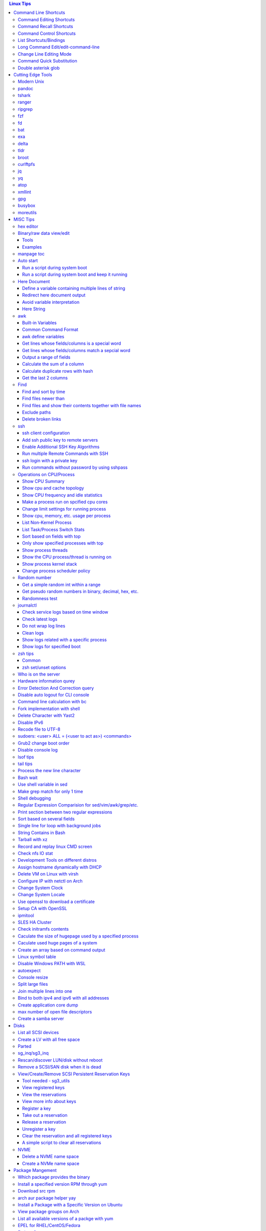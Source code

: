 .. contents:: Linux Tips

Command Line Shortcuts
===========================

Command Editing Shortcuts
----------------------------

- Ctrl + a – go to the start of the command line
- Ctrl + e – go to the end of the command line
- Ctrl + k – delete from cursor to the end of the command line
- Ctrl + u – delete from cursor to the start of the command line
- Ctrl + w – delete from cursor to start of word (i.e. delete backwards one word)
- Ctrl + y – paste word or text that was cut using one of the deletion shortcuts after the cursor
- Alt  + b – move backward one word (or go to start of word the cursor is currently on)
- Alt  + f – move forward one word (or go to end of word the cursor is currently on)
- Alt  + t – swap current word with previous
- Ctrl + t – swap character under cursor with the previous one
- Ctrl + backspace - delete a previous word (support path delimeter, such as /)

Command Recall Shortcuts
---------------------------

- Ctrl + r – search the history backwards
- Ctrl + g - quite the search
- Ctrl + p – previous command in history (i.e. walk back through the command history)
- Ctrl + n – next command in history (i.e. walk forward through the command history)

- Alt + . – use the last word of the previous command

Command Control Shortcuts
----------------------------

- Ctrl + l – clear the screen
- Ctrl + c – terminate the command
- Ctrl + z – suspend/stop the command
- Ctrl + s – freeze the terminal(stops the output to the screen)
- Ctrl + q – unfreeze the terminal(allow output to the screen)

List Shortcuts/Bindings
--------------------------

- sh/bash

  ::

    help bind
    bind -p
    bind -p | grep '^"\\C-'
    bind -p | grep '^"\\e'
    (\C-: Ctrl +, \e: meta/Alt +)

- zsh

  ::

    man zshzle
    bindkey -l
    bindkey -M <keymap name>
    bindkey -M emacs | grep '^"\^'
    bindkey -M emacs | grep -i '^"^\['

Long Command Edit/edit-command-line
--------------------------------------

 - export EDITOR='vim'
 - <Ctrl+x><Ctrl+e>
 - :wq

Change Line Editing Mode
---------------------------

- bash: set -o vi
- zsh : bindkey <-e|-v>

Command Quick Substitution
-----------------------------

- ^string1^string2^     - Repeat the last command, replacing string1 with string2. Equivalent to !!:s/string1/string2/
- !!gs/string1/string2/ - Repeat the last command, replacing all string1 with string2
- Refer to: https://www.gnu.org/software/bash/manual/bashref.html#History-Interaction

Double asterisk glob
---------------------

::

  # "*" matches all files and directories(without subdirectories);
  # "**" matches all files and directories and their subdirectories;
  # turn bash support
  shopt globstar
  shopt -s globstar
  # zsh
  setopt
  setopt GLOBSTARSHORT # the reverse is unsetopt

Cutting Edge Tools
=====================

Modern Unix
-------------

A set of unix tools improving daily efficiency - https://github.com/ibraheemdev/modern-unix

pandoc
---------

a general markup converter supporting md, rst, etc.

::

  pandoc <file name with suffix> | w3m -T text/html
  pandoc -s --toc <file name with suffix> [--metadata title=<title string>] | w3m -T text/html

tshark
---------

Terminal based Wireshark.


::

  tshark --color -i eth0 -f "port 8080"
  tshark --color -i eth0 -d udp.port=4789,vxlan -c 3 -f "port 4789"
  tshark --color -V -i eth0

ranger
---------

a great command line file browser.

::

  sudo apt install ranger
  ranger

Keyboard Mapping/Shortcuts Cheatsheet: https://ranger.github.io/cheatsheet.png

*Configuration:*

- Use vi as the default editor:

  ::

    export VISUAL='vim'
    export EDITOR='vim'

    (Note: handle_extension in ~/.config/ranger/scope.sh may need to be modified when vim is not used)

- Enable syntax highlighting:

  ::

    (in ~/.config/ranger/scope.sh, enable below line but comment out the highlight line)
    pygmentize -f "${pygmentize_format}" -O "style=${PYGMENTIZE_STYLE}" -- "${FILE_PATH}" && exit 5

- Integrate with fzf: refer to https://github.com/ranger/ranger/wiki/Commands

- Customize applications to use when open a given type of files

  1. ranger --copy-config=rifle if ~/.config/ranger/rifle.conf does not exist;
  2. Edit rifle.conf to associate files with applications;

ripgrep
----------

ripgrep is a line-oriented search tool that recursively searches your current directory for a regex pattern while respecting your gitignore(use **--no-ignore** to ignore those ignore files) rules. It is much more faster than any other tools, like grep, fd, etc.

::

  rg -e <pattern>
  rg -i -e <pattern>
  rg -F <fixed string>
  rg --no-ignore <pattern>

fzf
------

A command-line fuzzy finder, which integrates well with other tools.

::

  # Search history
  Ctrl + r
  # Change into a directory
  Alt  + c
  # Edit a file
  vim <path>/**<TAB>
  # Change into a directory
  cd  <path>/**<TAB>
  # Traverse the file system while respecting .gitignore
  rg -e <pattern> | fzf

fd
-----

fd is a simple, fast and user-friendly alternative to find. fd ignore files defined in .gitignore, to search files including such files, use option **--no-ignore**.

::

  fd <pattern>
  fd -F <pattern>
  fd -i <pattern>
  fd --no-ignore <pattern>

bat
-----

an enhanced cat clone with syntax highlighting and Git integration.

::

  bat README.rst

exa
-----

a modern replacement for ls.

::

  exa
  exa -1
  exa -l

delta
-------

A syntax-highlighting pager for git, diff, and grep output. Refer to https://github.com/dandavison/delta.

Usage: download the package from https://github.com/dandavison/delta/releases, then install and configure it by following its README.

tldr
-----

Simplified man pages.

::

  tldr tar
  tldr xargs

broot
-------

tree like file manager which supports advanced search.

curlftpfs
------------

mount a ftp share as a normal file system:

::

  curlftpfs ftp://<site url> <mount point>

jq
-----

Reference:

- https://stedolan.github.io/jq/tutorial/
- https://programminghistorian.org/en/lessons/json-and-jq

**Exapmples**

::

  # validate if the conent of a document is a legal json string + pretty format
  cat <file name>.json | jq '.'
  # select objects based on field match
  tct_cli vpc eni list | jq -r '.[] | select(.NetworkInterfaceName | test("metaeni-80"))'
  # reverse the match
  tct_cli vpc eni list | jq -r '.[] | select(.NetworkInterfaceName | test("metaeni-80") | not)'
  # select multiple fields
  tct_cli vpc eni list | jq -r '.[] | select(.NetworkInterfaceName | test("metaeni-80")) | .NetworkInterfaceName, .NetworkInterfaceId'
  # output selected fields as csv - use jq -r to avoid \"
  tct_cli vpc eni list | jq -r '.[] | select(.NetworkInterfaceName | test("metaeni-80")) | [.NetworkInterfaceName, .NetworkInterfaceId] | @csv'

yq
-----

yq is similar as jq, but it is used to translate yaml/xml to json:

::

  cat <file name>.yaml | yq '.'

atop
-----

atop is able to write output compressed as raw file and read them back later, hence it is a good choice for continuous monitoring in the background.

xmllint
---------

xmllint can be used to process xml with the help of "--xpath". Refer to https://www.w3schools.com/xml/xpath_syntax.asp for the syntax.

::

  cat vm.xml | xmllint --xpath "//vcpu/@cpuset" -

gpg
------

Encryp/decrypt a file.

::

  gpg -c <file>
  gpg -d <file>

busybox
-----------

BusyBox combines tiny versions of many common UNIX utilities into a single small executable. Since it provides binary download, it can be used on Unix/Linux based systems which do not support package instalaltion (scp busybox onto them and run directly).

Busybox ships with a large num. of applets (refer to `its document <https://busybox.net/downloads/BusyBox.html>`_ for details). Below is an example how to use busybox as a HTTP server:

::

  busybox httpd -p 0.0.0.0:8080 <html site root>
  pkill busybox

moreutils
------------

**moreutils** is a software package containing quite some useful tools can be leveraged during daily work.

- errno: list ERRNO and their short descriptions;
- ifdata: get NIC information, such as MTU, ip, etc., which can be used without further processing;
- combine: combine 2 x files together based on boolean operations;
- lckdo: run a program with a lock.

MISC Tips
============

hex editor
-----------

- hexedit: View and edit files in hexadecimal or in ASCII, especially useful for checking raw disk/file. Refer to https://github.com/pixel/hexedit
- ImHex: A Hex Editor for Reverse Engineers, Programmers. Refer to https://github.com/WerWolv/ImHex

Binary/raw data view/edit
---------------------------

Tools
~~~~~~

- xxd: hexdump or reverse
- hexdump: ASCII, decimal, hexadecimal, octal dump
- od: dump in octal, decimal, hexadecimal, integer, etc.
- hexedit: view and edit files in hex or ASCII, refer to https://github.com/pixel/hexedit

Examples
~~~~~~~~~

- Generate a random unsigned decimal 2-byte integer

  ::

    od -vAn -N2 -tu2 < /dev/urandom

- Search file content with a raw disk

  ::

    # hexdump -C can also be used
    # hexedit can also be used
    xxd /dev/sda | grep <ASCII string>

- Change file contents from a raw disk

  ::

    # man hexedit to find the commands supported by hexedit
    hexedit /dev/sdc

manpage toc
--------------

Based on the level of title you want to see, below commands can be used(3 stands for 3 x levels of titles).

::

  man ovs-vsctl | grep '^ \{0,3\}[A-Z]'

Auto start
------------

Run a script during system boot
~~~~~~~~~~~~~~~~~~~~~~~~~~~~~~~~~

To run a script automatically during system boot, rc.local, bash profile, etc. can be leveraged. However, customized systemd service nowadays is much better for the same purpose.

1. Define a customized systemd service:

   - Create a plain text file under /etc/systemd/system as below, name it as route_add.service for example:

     ::

       [Unit]
       Description=Add customized ip routes
       After=network.service

       [Service]
       Type=oneshot
       ExecStart=/usr/local/bin/route_add.sh

       [Install]
       WantedBy=multi-user.target

   - Refer to manpage systemd.service and systemd.unit for the detailed explanations on each paramaters.

2. Create the actual script, such as /usr/local/bin/route_add.sh in our example, and assign exec permission with chmod a+x /usr/local/bin/route_add.sh
3. Enable and run it:

   ::

     systemctl enable route_add.service
     systemctl start route_add.service

Run a script during system boot and keep it running
~~~~~~~~~~~~~~~~~~~~~~~~~~~~~~~~~~~~~~~~~~~~~~~~~~~~~

A service Type can be defined as oneshot, simple, forking, etc. When it is needed to keep a script running in the background forever, **forking** can be leveraged as below.

::

  $ cat /opt/ycsb.sh
  #!/bin/bash

  (/usr/bin/screen -d -m /home/elk/ycsb-0.15.0/bin/ycsb run mongodb -s -P /home/elk/ycsb-0.15.0/workloads/workloada) &
  $ cat /etc/systemd/system/ycsb.service
  [Unit]
  Description=Start MongoDB Benchmarking
  After=mongodb.service

  [Service]
  Type=forking
  ExecStart=/opt/ycsb.sh

  [Install]
  WantedBy=multi-user.target

**Notes**: **fork** needs to be implemented by the app or the script to be executed.


Here Document
----------------

Here document in shell is used to feed a command list(multiple line of strings) to an interactive program or a command, such as ftp, cat, ex.

It has 2 x forms:

- Respect leading tabs(but not spaces): <<EOF
- Suppress leading tabs: <<-EOF

Define a variable containing multiple lines of string
~~~~~~~~~~~~~~~~~~~~~~~~~~~~~~~~~~~~~~~~~~~~~~~~~~~~~~~~

**Note**: a variable should be enclosed in double quotes while referring to it, otherwise, it will be treated as a single line string due to the shell expansion.

::

  read -d '' var_name <<-EOF
  line1
  ...
  EOF
  echo "$var_name"

Redirect here document output
~~~~~~~~~~~~~~~~~~~~~~~~~~~~~~~~

::

  {
     mongo 192.168.1.101/ycsb <<EOF
     use ycsb;
     sh.status(true);
     EOF
  }  | tee -a /tmp/output

Avoid variable interpretation
~~~~~~~~~~~~~~~~~~~~~~~~~~~~~~~

::

  cat > /tmp/a.sh << "EOF"
  var1=$( ls -l )
  for i in `seq 1 10`; do
    echo $i
  done
  EOF

Here String
~~~~~~~~~~~~~

**<<<** is here string, a form of here document. It is used as: COMMAND <<< $WORD, where $WORD is expanded and fed to the stdin of COMMAND.

Sample:

::

  while read -r line; do
  command1
  command2
  ......
  done <<< "$variable_name"

awk
------

Built-in Variables
~~~~~~~~~~~~~~~~~~~~~

- FS : input field separator
- OFS: output field separator
- RS : record separator
- ORS: output record separator
- NF : number of fields
- NR : number of records

Common Command Format
~~~~~~~~~~~~~~~~~~~~~~~~

::

  awk '
     BEGIN { actions }
     /pattern/ { actions }
     /pattern/ { actions }
     .....
     END { actions }
  ' filenames

awk define variables
~~~~~~~~~~~~~~~~~~~~~~~

-v <variable name>=<variable value>

Examples:

::

  awk -v name=Jerry 'BEGIN{printf "Name = %s\n", name}'
  awk -F= -v key=$1 '{if($1==key) print $2}'
  Notes:
    1. The first $1 is the first shell positional parameter;
    2. The second $1, and the following $2 is the first and second column/field of a input record.

Get lines whose fields/columns is a special word
~~~~~~~~~~~~~~~~~~~~~~~~~~~~~~~~~~~~~~~~~~~~~~~~~~~~

::

  awk '$7=="some_word" {for(i=1;i<=NF;++i){printf "%s ", $i}; printf "\n"}'

Get lines whose fields/columns match a sepcial word
~~~~~~~~~~~~~~~~~~~~~~~~~~~~~~~~~~~~~~~~~~~~~~~~~~~~~~

::

  awk '$7~/some_word/ {for(i=1;i<=NF;++i){printf "%s ", $i}; printf "\n"}'

Output a range of fields
~~~~~~~~~~~~~~~~~~~~~~~~~~~

::

  awk '{for(i=3;i<=8;++i){printf "%s ", $i}; printf "\n"}'

Calculate the sum of a column
~~~~~~~~~~~~~~~~~~~~~~~~~~~~~~~~

::

  awk '{sum += $3}END{print sum}'

Calculate duplicate rows with hash
~~~~~~~~~~~~~~~~~~~~~~~~~~~~~~~~~~~

::

  # column 1 is used as the key, and calculate the sum when it is the same
  awk '{cnt[$1] += $2}END{for (k in cnt) print k, cnt[k]}'

Get the last 2 columns
~~~~~~~~~~~~~~~~~~~~~~~~~

::

  ping -c 100 localhost | awk '/time=/{print $(NF-1), $NF}'

Find
------

Find and sort by time
~~~~~~~~~~~~~~~~~~~~~~~

::

  find . -type f -printf '%T@ %p\n' | sort -k 1 -n [-r]

Find files newer than
~~~~~~~~~~~~~~~~~~~~~~~

::

  find . -type f -newermt '2021-02-05'
  find -newermt "$(date '+%Y-%m-%d %H:%M:%S' -d '10 minutes ago')"

Find files and show their contents together with file names
~~~~~~~~~~~~~~~~~~~~~~~~~~~~~~~~~~~~~~~~~~~~~~~~~~~~~~~~~~~~~

::

  find /sys/kernel/mm/hugepages/hugepages-2048kB/ -type f -print0 | xargs -0 -r grep .
  find . -type f -name "*.sh" -print0 | xargs -0 -n1 grep -H 'hello world'

Exclude paths
~~~~~~~~~~~~~~~

::

  # NOTES:
  # ./ prefix is a must
  # /* suffix is a must
  find . -type f ! -path ./samples/* ! -path ./Documentation/*

Delete broken links
~~~~~~~~~~~~~~~~~~~~

::

  find /etc/apache2 -type l **! -exec test -e {} \;** -print | sudo xargs rm

ssh
-------

ssh client configuration
~~~~~~~~~~~~~~~~~~~~~~~~~~~

1. Configuration file: ~/.ssh/config(mode 400, and create if it does not exist);
2. man ssh_config to find all supported options;
3. Format:

   ::

     Host <host pattern, such as *, ip, fqdn>
         <Option Name> <Option Value>
         ......
     --- OR ---
     Host <host pattern, such as *, ip, fqdn>
         <Option Name>=<Option Value>
         ......

4. Examples:

   - Disable host key checking:

     ::

       Host *
           StrictHostKeyChecking no
           UserKnownHostsFile /dev/null

   - Use ssh v1 only

     ::

       Host *
           Protocol 1

Add ssh public key to remote servers
~~~~~~~~~~~~~~~~~~~~~~~~~~~~~~~~~~~~~~~

To configure key based ssh login, the ssl public key (generated with ssh-keygen -t rsa) needs to be copied and appended to the file **~/.ssh/authorized_keys** on remote servers.

Command **ssh-copy-id** can be leveraged to do the work automatically.

Enable Additional SSH Key Algorithms
~~~~~~~~~~~~~~~~~~~~~~~~~~~~~~~~~~~~~~~~

When ssh to some equipment, errors as below may be prompted:

::

  no matching key exchange method found. Their offer: xxx, yyy

To login such equipement:

::

  ssh -oKexAlgorithms=+xxx <user>@<equipment>

Run multiple Remote Commands with SSH
~~~~~~~~~~~~~~~~~~~~~~~~~~~~~~~~~~~~~~~~~

::

  # ssh <user>@<host> ""
  ssh root@192.168.10.10 "while : ; do top -b -o '+%MEM' | head -n 10; echo; sleep 3; done"
  ssh root@192.168.10.10 "while : ; do top -b -o '+%MEM' | head -n 10; echo; sleep 3; done"
  ssh root@192.168.10.10 "vmstat -w -S m 5 10"
  ssh root@192.168.10.10 "while :; do docker stats --no-stream; echo; sleep 5; done"

ssh login with a private key
~~~~~~~~~~~~~~~~~~~~~~~~~~~~~

::

  # make sure the permission of a private key is configured as 400 or 600
  ssh -i /path/to/private/key/pem root@xxx.xxx.xxx.xxx

Run commands without password by using sshpass
~~~~~~~~~~~~~~~~~~~~~~~~~~~~~~~~~~~~~~~~~~~~~~~~

::

  sshpass -p <password> ssh -p <port> -o StrictHostKeyChecking=no -o UserKnownHostsFile=/dev/null -o ConnectTimeout=5 <IP> '<commands>'

Operations on CPU/Process
----------------------------

Show CPU Summary
~~~~~~~~~~~~~~~~~~

Show CPU architecture, features, sockers, cores, etc.

::

  lscpu

Show cpu and cache topology
~~~~~~~~~~~~~~~~~~~~~~~~~~~~

::

  # Install hwloc and hwloc-gui at first
  lstopo-no-graphics --no-io --no-legend --of txt


Show CPU frequency and idle statistics
~~~~~~~~~~~~~~~~~~~~~~~~~~~~~~~~~~~~~~~~

Refer to https://metebalci.com/blog/a-minimum-complete-tutorial-of-cpu-power-management-c-states-and-p-states/ for C-states

::

  turbostat # https://www.linux.org/docs/man8/turbostat.html
  cpupower monitor # https://www.linux.org/docs/man1/cpupower.html
  powertop

Make a process run on spcified cpu cores
~~~~~~~~~~~~~~~~~~~~~~~~~~~~~~~~~~~~~~~~~

::

  # query current affinity
  taskset -cp <pid>
  # change the affinity
  taskset -cp <cpu cores, such as 1,2,3> <pid>

Change limit settings for running process
~~~~~~~~~~~~~~~~~~~~~~~~~~~~~~~~~~~~~~~~~~~

::

  prlimit --nofile=40960:40960 -p 107613


Show cpu, memory, etc. usage per process
~~~~~~~~~~~~~~~~~~~~~~~~~~~~~~~~~~~~~~~~~~~

ps command can be used with customized output format to show per process inforamtion including cpu, mem, cgroups, etc.

::

  ps -e -o "pid,%cpu,%mem,state,tname,time,command"

List Non-Kernel Process
~~~~~~~~~~~~~~~~~~~~~~~~~~~

::

  ps --ppid 2 -p 2 --deselect

List Task/Process Switch Stats
~~~~~~~~~~~~~~~~~~~~~~~~~~~~~~~~~~

::

  pidstat -w

Sort based on fields with top
~~~~~~~~~~~~~~~~~~~~~~~~~~~~~~~~~

::


  # Refer to section "FIELDS / Columns" of "man top" for supported fields
  top -b -o '+%MEM'

Only show specified processes with top
~~~~~~~~~~~~~~~~~~~~~~~~~~~~~~~~~~~~~~~~~~

::

  top -c -p <process id, ...>

Show process threads
~~~~~~~~~~~~~~~~~~~~~~~~

::

  ps -T -p <pid>
  top -H -p <pid>

Show the CPU process/thread is running on
~~~~~~~~~~~~~~~~~~~~~~~~~~~~~~~~~~~~~~~~~~~

::

  # psr is the physical cpu
  ps -F -p <pid>
  ps -T -F -p <pid>
  ps -T -p 41869 -o pid,spid,psr,comm
  taskset -acp <pid>

Show process kernel stack
~~~~~~~~~~~~~~~~~~~~~~~~~~~

Notes: gstack, eu-stack works the same.

::

  cat /proc/<PID>/stack # main thread stack
  cat /proc/<PID>/task/<TID>/stack # stack for child process
  pstack <PID> # print kernel stack for the main and children within the same group

Change process scheduler policy
~~~~~~~~~~~~~~~~~~~~~~~~~~~~~~~~~

::

  chrt -r -p <process id>

Random number
---------------

Get a simple random int within a range
~~~~~~~~~~~~~~~~~~~~~~~~~~~~~~~~~~~~~~~~~

::

  # use shuf
  N=$(shuf -i 1-100 -n 1)
  echo $N
  # use RANDOM
  echo $RANDOM

Get pseudo random numbers in binary, decimal, hex, etc.
~~~~~~~~~~~~~~~~~~~~~~~~~~~~~~~~~~~~~~~~~~~~~~~~~~~~~~~~

::

  # od supports output format as character, decimal, unsigned decimal, hex, etc.
  # xxd, hexdump also supports similar functions with their specific focus, man xxd|hexdump
  od -vAn -N2 -tu2 < /dev/urandom

Randomness test
~~~~~~~~~~~~~~~~

::

  # FIPS 140-2 tests
  rngtest -c 1000000 </dev/urandom
  # Diehard - https://webhome.phy.duke.edu/~rgb/General/dieharder.php
  # diehard -g -l
  cat /dev/urandom | diehard -g 200 -a

journalctl
------------

Check service logs based on time window
~~~~~~~~~~~~~~~~~~~~~~~~~~~~~~~~~~~~~~~~~

::

  systemctl | grep '<service name>' ---> locate the service unit name
  journalctl -S <time stamp> -u <service name>

Check latest logs
~~~~~~~~~~~~~~~~~~~

::

  journalctl -f ---> As tail

Do not wrap log lines
~~~~~~~~~~~~~~~~~~~~~~~

::

  journalctl --all --output cat -u <service name>

Clean logs
~~~~~~~~~~~~

::

  journalctl --flush --rotate
  journalctl --vacuum-time=1s

Show logs related with a specific process
~~~~~~~~~~~~~~~~~~~~~~~~~~~~~~~~~~~~~~~~~~~

::

  journalctl _PID=`pidof pal`

Show logs for specified boot
~~~~~~~~~~~~~~~~~~~~~~~~~~~~~~

::

  journalctl --list-boots
  journalctl -b <index, such as 0, -1, etc.> -e

zsh tips
-----------

Common
~~~~~~~~~

- zsh reference card: http://www.bash2zsh.com/zsh_refcard/refcard.pdf
- zsh tips: http://grml.org/zsh/zsh-lovers.html

zsh set/unset options
~~~~~~~~~~~~~~~~~~~~~~~~

::

  setopt # Display all enabled options
  setopt HIST_IGNORE_ALL_DUPS
  unsetopt # Display all off options
  unsetopt HIST_IGNORE_ALL_DUPS

Who is on the server
----------------------

::

  # who is on the server
  who [...]
  # who is on the server and what they are doing
  w [...]

Hardware information qurey
----------------------------

Besides individual tools like lspci, lscpu, etc. which can be used to list special kinds of hardware devices, dmidecode can be used to query almost all kind of hardware:

::

  man dmidecode # check DMI TYPES section
  dmidecode -t 4 # CPU information
  dmidecode -t 17 # physical memory information
  ...

Error Detection And Correction query
--------------------------------------

::

  # memory related errors can be reported by EDAC module.
  # refer to https://www.kernel.org/doc/html/latest/driver-api/edac.html for basic concepts
  edac-util --report=ce
  edac-util --report=simple -vvv

Disable auto logout for CLI console
-------------------------------------

::

  # add to /etc/profile to persistent the setting
  export TMOUT=0

Command line calculation with bc
-----------------------------------

By default, bash does not support floating point calculation. For example, below expressions are not valid:

::

  # [[]] does not support floating point
  A=100.1
  B=100.1
  if [[ $A -eq $b ]]; then
    echo "Equal"
  fi

  # $(()) does not support floating point
  $((A + B))

To calculate floating point with bash, use bc as below:

::

  bc -l <<< "scale=10; $A == $B"
  bc <<< "scale=10; $A + $B"

Fork implementation with shell
---------------------------------

There are 2 x formats to achive forking with shell:

1. Through a function

   ::

     function abc() { xxx; xxx; ... }
     abc &

2. Through an anonymous function

   ::

     (xxx; xxx; ...) &

Delete Character with Yast2
------------------------------

- Ctrl + H

Disable IPv6
---------------

- sysctl

  - Add below contents in /etc/sysctl.conf

    ::

      net.ipv6.conf.all.disable_ipv6 = 1
      net.ipv6.conf.default.disable_ipv6 = 1
      net.ipv6.conf.lo.disable_ipv6 = 1

  - sysctl -p
  - cat /proc/sys/net/ipv6/conf/all/disable_ipv6 ===> If output is 1, IPv6 has been disabled. If not, try reboot the server.
  - Delete the IPv6 localhost definition entry from /etc/hosts
  - Regenerate the initial ram disk (initrd) on RHEL/CentOS: "dracut -f"

- Grub: add "ipv6.disable=1" to the linux line

  ::

     linux   /boot/vmlinuz-xxx xxx xxx ipv6.disable=1

Recode file to UTF-8
-----------------------

- recode -f UTF-8 <file name>

- Get driver name

  ::

    [root@LPAR2 ~]# lspci -k
    …...
    f7:01.0 Ethernet controller: Intel Corporation 82576 Gigabit Network Connection (rev 01)
            Subsystem: Intel Corporation Device 0000
            Kernel driver in use: igb
            Kernel modules: igb

sudoers: <user> ALL = (<user to act as>) <commands>
------------------------------------------------------

::

  Examples:
    # User "alan" can run commands "/bin/ls" and "/bin/kill" as user "root", "bin" or group "operator", "system"
    alan   ALL = (root, bin : operator, system) /bin/ls, /bin/kill
    # User "superadm" can run all commands as anyone
    superadm  ALL=(ALL)   ALL
    # User "adm" can sudo run all "root"'s commands without password'
    adm ALL = (root) NOPASSWD:ALL
    # Users in group "wheel" can run all commands as anyone
    %wheel ALL=(ALL) ALL

Grub2 change boot order
--------------------------

**NOTE**: grubby is recommended if it is available.

::

  awk -F\' '$1=="menuentry " {print i++ " : " $2}' /etc/grub2.cfg
  grub2-editenv list
  grub2-set-default 2
  grub2-editenv list

Disable console log
----------------------

::

  # dmesg -n 1

lsof tips
------------

- lsof <file> ---> Which processes are using the file
- lsof +D <directory> ---> Which processed are accessing the directory, and which files under the directory are being accessed
- lsof -ni :80 ---> which process is listening on a specific port

tail tips
----------

By default, tail -f follows a file based on the file descriptor. Once the file is rotated, the file descript gets changed, tail -f will stop working.

::

  tail -f /path/to/file # if file descriptor never changes
  tail --follow=name --retry /path/to/file # if file may get rotated which lead to fd changes

Process the new line character
--------------------------------

- Delete trailing new line

  ::

    tr -d '\n'

- Change trailing new line to some other character

  ::

    tr '\n' ','

Bash wait
------------

::

  While : ; do
      pids=""
      <process 1/command 1>  &
      pids="$pids $!"
      ……  &
      <process N/command N> &
      pids="$pids $!"
      for id in $pids; do
          wait $id
          echo $?
      done
  done

Use shell variable in sed
----------------------------

::

  sed -i -e "s/bindIp:.*$/bindIp: $IP_ADDR/" /etc/mongod.conf

Make grep match for only 1 time
----------------------------------

::

  grep -m1 …...

Shell debugging
------------------

::

  #!/bin/bash -xvT
  # important: using single quote + insert "export PS4=xxx" into the script but not from CLI
  # set PS4 to print script filename, line num., func name
  export PS4='+(${BASH_SOURCE}:${LINENO}):${FUNCNAME[0]:+${FUNCNAME[0]}(): }'
  # or with only script filename and lineno
  # export PS4='${BASH_SOURCE}:${LINENO}: '
  # --- OR ---
  #!/bin/bash
  set -o errexit
  set -o xtrace
  set -o functrace
  export PS4='+(${BASH_SOURCE}:${LINENO}):${FUNCNAME[0]:+${FUNCNAME[0]}(): }'

Regular Expression Comparision for sed/vim/awk/grep/etc.
-----------------------------------------------------------

::

  txt2regex --showmeta

Print section between two regular expressions
------------------------------------------------

::

  sed -n -e '/reg1/,/reg2/p' <file>

Sort based on several fields
-------------------------------

sort -k <field 1 order> -k <field 2 ordr> ... [-n] [-r]

Single line for loop with background jobs
--------------------------------------------

::

  # & is enough, if &; is used, an error will be triggered
  # refer to https://unix.stackexchange.com/questions/91684/use-ampersand-in-single-line-bash-loop
  for((i=1;i<=255;i+=1)); do echo $i; /opt/app1 & done

String Contains in Bash
--------------------------

- Leverage Wildcard

  ::

    if [[ "$string" == *"$substring"*  ]]; then
      echo "'$string' contains '$substring'"
    else
      echo "'$string' does not contain '$substring'"
    done

- Leverage Regular Expression

  ::

    if [[ "$string" =~ $substring  ]]; then
      echo "'$string' contains '$substring'"
    else
      echo "'$string' does not contain '$substring'"
    fi

Tarball with xz
------------------

xz is a newer compression tool than gz, bz, bz2, etc. It delivers better compression ratio and performance.

::

  tar -cJf <archive.tar.xz> <files>


Record and replay linux CMD screen
-------------------------------------

::

  script --timing=file.tm script.out

  cmd1
  cmd2
  ...
  exit

  scriptreplay --timing file.tm --typescript script.out

Check nfs IO stat
--------------------

::

  nfsstat -l

Development Tools on different distros
-----------------------------------------

- Arch

  ::

    sudo pacman -S base-devel

- Ubuntu

  ::

    sudo apt-get install build-essential

- RHEL/CentOS

  ::

    sudo yum groupinstall "Development Tools"

- SuSE

  ::

    sudo zypper install -t pattern devel_C_C++

Assign hostname dynamically with DHCP
----------------------------------------

1. **option host-name** can be used to assign a hostname while assigning IP - https://www.isc.org/wp-content/uploads/2017/08/dhcp41options.html;
2. **dhcp-eval** can be leveraged to generate a hostname dynamically - https://www.isc.org/wp-content/uploads/2017/08/dhcp41eval.html.

Delete VM on Linux with virsh
--------------------------------

::

  virsh list
  virsh dumpxml VM_NAME | grep 'source file'
  # OR as below
  # virsh dumpxml --domain VM_NAME | grep 'source file'
  # <source file='/nfswheel/kvm/VM_NAME.qcow2'/>
  virsh shutdown VM_NAME
  # OR as below
  # virsh destroy VM_NAME
  virsh snapshot-list VM_NAME
  virsh snapshot-delete VM_NAME
  virsh undefine VM_NAME
  rm -rf <VM source file>

Configure IP with netctl on Arch
-----------------------------------

1. Create profiles

   ::

     cd /etc/netctl
     cp examples/ethernet-static ethernet-ensXXX
     cp examples/ethernet-dhcp ethernet-ensYYY
     # Modify ethernet-ensXXX ethernet-ensYYY

2. Disable NetworkManager

   ::

     systemctl stop NetworkManage
     systemctl disable NetworkManage

3. Enable profiles

   ::

     netctl enable ethernet-ensXXX
     netctl enable ethernet-ensYYY

4. Start profiles

   ::

     netctl start ethernet-ensXXX
     netctl start ethernet-ensYYY

5. Reenable profiles: after changing a profile, it must be re-enable

   ::

     netctl reenable profile

Change System Clock
----------------------

timedatectl is a new utility, which comes as a part of systemd system and service manager, a replacement for old traditional date command used in sysvinit daemon.

::

  timedatectl list-timezones
  timedatectl set-timezone Asia/Shanghai

Change System Locale
-----------------------

::

  localectl --help

Use openssl to download a certificate
-----------------------------------------

::

  openssl s_client -showcerts -connect <IP or FQDN>:<Port> </dev/null 2>/dev/null | openssl x509 -outform PEM > ca.pem

Setup CA with OpenSSL
-------------------------

This tip only lists the most important commands for easy reference. For more information, refer to the `original doc <https://gist.github.com/soarez/9688998>`_.

**Applicant Part:**

- Generate an RSA private key for CA:

  ::

    openssl genrsa -out example.org.key 2048

- Inspect the key:

  ::

    openssl rsa -in example.org.key -noout -text

- Extract RSA public key from the private key:

  ::

    openssl rsa -in example.org.key -pubout -out example.org.pubkey
    openssl rsa -in example.org.pubkey -pubin -noout -text

- Generate a CSR (Certificate Signing Request):

  ::

    openssl req -new -key example.org.key -out example.org.csr
    openssl req -in example.org.csr -noout -text

**CA Part:**

- Generate a private key for the root CA:

  ::

    openssl genrsa -out ca.key 2048

- Generate a self signed certificate for the CA:

  ::

    openssl req -new -x509 -key ca.key -out ca.crt

- Sign the applicant CSR to generate a certificate:

  ::

    openssl x509 -req -in example.org.csr -CA ca.crt -CAkey ca.key -CAcreateserial -out example.org.crt
    openssl x509 -in example.org.crt -noout -text

- Verify the serial number assigned:

  ::

    cat ca.srl
    openssl x509 -in example.org.crt -noout -text | grep 'Serial Number' -A1

- Verify the certificate:

  ::

    openssl verify -CAfile ca.crt example.org.crt

ipmitool
------------

- Get system status

  ::

    # IPMI interface will either lan or lanplus
    ipmitool -I lanplus -H 192.168.10.10 -U admin -P password chassis status

- Power Ops

  ::

    ipmitool -I lanplus -H 192.168.10.10 -U admin -P password power <on|off|soft|reset>

- Change boot order

  ::

    ipmitool -I lanplus -H 192.168.10.10 -U admin -P password chassis bootdev <bios|pxe|cdrom|...>

- Reset IPMI controller

  ::

    ipmitool -I lanplus -H 192.168.10.10 -U admin -P password mc reset [warm|cold]

- Create a console connection

  ::

    # deactive at fist
    ipmitool -I lanplus -H 192.168.10.10 -U admin -P password sol deactivate
    ipmitool -I lanplus -H 192.168.10.10 -U admin -P password sol activate
    # type ~. to quite the sol session

SLES HA Cluster
-------------------

Cluster Environment:

 - node1: 192.168.10.10 (eth0)
 - node2: 192.168.10.20 (eth0)
 - Virtual IP: 192.168.10.30
 - Shared disks:

   * /dev/mapper/mpatha
   * /dev/mapper/mpathb

Steps:

- Update /etc/hosts

  ::

    192.168.10.10 node1
    192.168.10.20 node2

- Setup NTP: refer to "Use Chrony for time sync" within the same document
- Setup the software Watchdog (softdog)

  ::

    echo softdog > /etc/modules-load.d/watchdog.conf
    echo softdog > /etc/modules-load.d/watchdog.conf
    systemctl restart systemd-modules-load
    lsmod | grep softdog

- Init HA cluster from node1

  ::

    ha-cluster-init -u -i eth0 -s /dev/mapper/mpatha
    crm status

- Join the HA cluster from node2

  ::

    ha-cluster-join -c node1
    crm status

- Check the configuration

  ::

    # All the configuration is recorded within CIB (/var/lib/pacemaker/cib/cib.xml)
    # Command "cibadmin -Q" can be used to show the raw xml contents
    crm configure show

- Adjust SBD options

  ::

    # Add below line into /etc/sysconfig/sbd
    SBD_OPTS="-W"

- Adjust SBD options for multipathing device

  ::

    sbd -d /dev/mapper/mpatha -4 180 -1 90 create

- Restart the cluster to apply the changes

  ::

    crm cluster stop
    crm cluster start
    crm status
    sbd -d /dev/mapper/mpatha list

- Make sure below packages are installed before going further

  ::

    zypper search -s dlm-kmp
    zypper install dlm-kmp-default
    zypper search -s ocfs2-kmp
    zypper install ocfs2-kmp-default
    reboot
    # Select the associated kernel during boot!

- Create OCFS2 Volumes

  ::

    mkfs.ocfs2 -N 2 /dev/mapper/mpathb

- Mount:

  * Manual mount:

    ::

      mkdir /mnt/mpathb
      mount.ocfs2 /dev/mapper/mpathb /mnt/mpathb
      umount /mnt/mpathb

  * Automatic mount through crm(recommended):

    * GUI:

      + Access SuSE Hawk for cluster admin with default account hacluster/linux: https://192.168.10.<10|20|30>:7630
      + Create OCFS2 cluster resource by following: Hawk -> Configuration -> Wizards -> File System -> OCFS2 File System

    * CLI:

      ::

        crm configure
        primitive dlm ocf:pacemaker:controld
            op start timeout=90
            op stop timeout=60

        group g-dlm dlm

        clone c-dlm g-dlm meta interleave=true

        primitive mpathj ocf:heartbeat:Filesystem
            directory="/mnt/perf"
            fstype="ocfs2"
            device="/dev/mapper/mpathb"
            op start timeout=60s
            op stop timeout=60s
            op monitor interval=20s timeout=40s
        modgroup g-dlm add mpathb
        exit
        crm configure show
        crm status

- Frequently used commands

  * Interactive: crm [|configure|mon|resource|etc.]
  * Show current status: crm_mon -1
  * List resources: crm resource list
  * Start/stop/restart: crm resource start/stop/restart <resource name>
  * Clears the failure counter and re-checks the resource state: crm resource cleanup <resource name>
  * Delete a resource: crm configure show; crm configure delete <resource name>; crm configure show

Check initramfs contents
----------------------------

::

  lsinitrd <initrd image>

Caculate the size of hugepage used by a specified process
--------------------------------------------------------------

::

  # say the huge page size is 2M
  grep -B 11 'KernelPageSize:     2048 kB' /proc/[PID]/smaps | grep "^Size:" | awk 'BEGIN{sum=0}{sum+=$2}END{print sum/1024}'

Caculate used huge pages of a system
--------------------------------------

::

  # say the huge page size is 2M
  nr=`cat /sys/kernel/mm/hugepages/hugepages-2048kB/nr_hugepages`
  free=`cat /sys/kernel/mm/hugepages/hugepages-2048kB/free_hugepages`
  used=$((nr - free))
  echo $((used*2))M;
  echo $((used*2/1024))G

Create an array based on command output
------------------------------------------

::

  a1=( $(ps -T -o pid,tid,psr,comm -p `pgrep -f 92e50bee-568d-4cc9-ad5a-617a6eb8206e` | grep CPU | awk '{print $2}' ) )
  echo ${a[*]}

Linux symbol table
-------------------

::

  # find the introduction
  man procfs
  cat /proc/kallsyms
  # for symbol type
  man nm

Disable Windows PATH with WSL
-------------------------------

::

  # create /etc/wsl.conf with below contents within a wsl distribution
  [interop]
  appendWindowsPath = false
  # restart the wsl distribution
  wsl --shutdown
  wsl -d Ubuntu

autoexpect
-----------

- expect scripts can be leveraged for autoamtion interactive CLI based tasks. But it is tedious to write such a script.
- autoexpect can be used to generating the initial expect script more quickly.

Console resize
---------------

When using virsh console or a tty connection to some equipment, the console size is small to show all the texts within a line. There are 2 x ways to adjust this:

- xterm-resize(preferred): just run "resize"
- stty: stty rows 45 ; stty columns 140

Split large files
-------------------

::

  split -d -b 100M file_name file_name.
  cat `ls file_name.*` > file_name

Join multiple lines into one
-----------------------------

::

  # paste -sd
  cat /etc/passwd | sed 's/:.*$//' | paste -sd '|'

Bind to both ipv4 and ipv6 with all addresses
-----------------------------------------------

::

  bind 0.0.0.0 # bind to all ipv4
  bind ::0 # bint to all ipv6
  bind 0.0.0.0 ::0 # bind to both ipv4 and ipv6
  bind 0.0.0.0:80 ::0:80 # bint to the 80 port
  bind 0.0.0.0:80 :::80 # bint to the 80 port

Create application core dump
-----------------------------

::

  # it is recommended to change ulimit in its configuration file
  ulimit -c unlimited
  kill -11 <pid> # different application may accept different signals to trigger a core dump
  coredumpctl list
  coredumpctl list <core dump pid>

max number of open file descriptors
-------------------------------------

- it is well known that tuning nofile options within /etc/security/limits.conf can control the max num. of open fds;
- all documents including the manpage for limits.conf declare **-1** for nofile mean no limited;
- however, on some system, -1 may lead to login permission deny;
- hence, nofile should be set to a value less than or equal to **sysctl fs.nr_open**

Create a samba server
----------------------

#. samba, samba-client needs to be installed at first
#. Create dirs

   ::

     mkdir -p /samba/private
     mkdir -p /samba/public

#. Create users

   ::

     groupadd smbgrp
     useradd user1 # private access
     usermod -aG smbgrp user1
     smbpasswd -a user1
     usermod -aG smbgrp nobody # public access with nobody

#. Change dir access permissions

   ::

     chgrp smbgrp /samba/private
     chown nobody.smbgrp /samba/public

#. Samba server configuration

   ::

     # /etc/samba/smb.conf - delete original contents
     [global]
     workgroup = WORKGROUP
     security = user
     map to guest = bad user
     wins support = no
     dns proxy = no

     [public]
     path = /samba/public
     guest ok = yes
     force user = nobody
     browsable = yes
     writable = yes

     [private]
     path = /samba/private
     valid users = @smbgrp
     guest ok = no
     browsable = yes
     writable = yes

#. Restart service

   ::

     systemctl restart smb
     systemctl restart nmb

#. Done

Disks
========

List all SCSI devices
------------------------

**sg_map** can be used to list all devices support SCSI, such as sd, sr, st, etc. In the meanwhile, it can also list the well known host:bus:scsi:lun inforamtion as lsscsi.

Note: sg stands for generic SCSI driver, it is generalized (but lower level) than its siblings(sd, sr, etc.) and tends to be used on SCSI devices that don't fit into the already serviced categories. When the type for a SCSI device cannot be recognized, it will be shown as a sg device.

::

  # sg_map -x
  /dev/sg0  1 0 0 0  5  /dev/sr0
  /dev/sg1  2 0 0 0  0  /dev/sda

**lsblk** can also help list quite some information about block devices:

::

  # List SCSI devices
  lsblk -S
  # Show topology information
  lsblk -Tt
  # Show devices and associated file system information
  lsblk -f
  # Show device paths
  lsblk -p

Create a LV with all free space
----------------------------------

::

  lvcreate -l 100%FREE -n <LV name> <VG name>

Parted
---------

- fdisk cannot create partitions larger than 2TB, parted should be used under such situation.
- Select a target disk for partitioning: parted->print devices->select
- Create a partition: mklabel->unit->mkpart
- **Notes** : if error "Warning: The resulting partition is not properly aligned for best performance." is hit, you could use mkpart primary 0% 100% , this will align the disk automatically for you.

sg_inq/sg3_inq
-----------------

::

  # sg_inq -p 0 /dev/<device name>
   Only hex output supported. sg_vpd decodes more pages.
  VPD INQUIRY, page code=0x00:
     [PQual=0  Peripheral device type: disk]
     Supported VPD pages:
       0x0        Supported VPD pages
       0x80       Unit serial number
       0x83       Device identification
       0x8f       Third party copy
       0xb0       Block limits (sbc2)
       0xb1       Block device characteristics (sbc3)
       0xb2       Logical block provisioning (sbc3)
  # sg_inq -p 0x83 /dev/<device name>

Rescan/discover LUN/disk without reboot
------------------------------------------

- FC

  ::

    # find . -name "scan"
    # echo '- - -' > ./devices/pci0000:00/0000:00:07.1/ata1/host0/scsi_host/host0/scan
    ---OR---
    # echo '- - -' > /sys/class/scsi_host/host0/scan
    …
    # lsblk

- iSCSI

  ::

      iscsiadm -m session
      iscsiadm -m session --sid=<session ID> --rescan
      # or rescan all sessions
      iscsiadm -m session --rescan

Remove a SCSI/SAN disk when it is dead
-----------------------------------------

::

  ~$ sudo lsscsi
  [0:2:0:0]    disk    Lenovo   720i             4.23  /dev/sda
  [0:2:1:0]    disk    Lenovo   720i             4.23  /dev/sdb
  [0:2:2:0]    disk    Lenovo   720i             4.23  /dev/sdc
  [0:2:3:0]    disk    Lenovo   720i             4.23  /dev/sdd
  [1:0:0:0]    disk    Single   Flash Reader     1.00  /dev/sde
  [4:0:0:0]    cd/dvd  PLDS     DVD-RW DU8A5SH   BL61  /dev/sr0
  [14:0:1:0]   disk    DGC      LUNZ             4100  /dev/sdf

  ~$ echo 1 | sudo tee /sys/bus/scsi/devices/${H:B:T:L}/delete
  (Note: H:B:T:L is the bus address output of lsscsi for sdf)

  ~$ sudo lsscsi
  [0:2:0:0]    disk    Lenovo   720i             4.23  /dev/sda
  [0:2:1:0]    disk    Lenovo   720i             4.23  /dev/sdb
  [0:2:2:0]    disk    Lenovo   720i             4.23  /dev/sdc
  [0:2:3:0]    disk    Lenovo   720i             4.23  /dev/sdd
  [1:0:0:0]    disk    Single   Flash Reader     1.00  /dev/sde
  [4:0:0:0]    cd/dvd  PLDS     DVD-RW DU8A5SH   BL61  /dev/sr0

View/Create/Remove SCSI Persistent Reservation Keys
------------------------------------------------------

Refer to https://access.redhat.com/solutions/43402

Tool needed - sg3_utils
~~~~~~~~~~~~~~~~~~~~~~~~~~

::

  yum install sg3_utils

View registered keys
~~~~~~~~~~~~~~~~~~~~~~~

::

  sg_persist --in -k -d /dev/<DEVICE>

View the reservations
~~~~~~~~~~~~~~~~~~~~~~~~

::

  sg_persist --in -r -d /dev/<DEVICE>

View more info about keys
~~~~~~~~~~~~~~~~~~~~~~~~~~~~

::

  sg_persist --in -s -d /dev/<DEVICE>

Register a key
~~~~~~~~~~~~~~~~~

::

  sg_persist --out --register --param-sark=<KEY> /dev/<DEVICE>

Take out a reservation
~~~~~~~~~~~~~~~~~~~~~~~~~

::

  sg_persist --out --reserve --param-rk=<KEY> --prout-type=<TYPE> /dev/<DEVICE>

Release a reservation
~~~~~~~~~~~~~~~~~~~~~~~~

::

  sg_persist --out --release --param-rk=<KEY> --prout-type=<TYPE> /dev/<DEVICE>

Unregister a key
~~~~~~~~~~~~~~~~~~~

::

  sg_persist --out --register --param-rk=<KEY> /dev/<DEVICE>

Clear the reservation and all registered keys
~~~~~~~~~~~~~~~~~~~~~~~~~~~~~~~~~~~~~~~~~~~~~~~~

::

  sg_persist --out --clear --param-rk=<KEY> /dev/<DEVICE>

A simple script to clear all reservations
~~~~~~~~~~~~~~~~~~~~~~~~~~~~~~~~~~~~~~~~~~~~

::

  #!/usr/bin/bash

  DEVICE=$1

  KEYS=`sg_persist --in -k -d $DEVICE | grep '^ \+0x' | awk '{print $1}' | uniq`

  for k in $KEYS; do
    sg_persist --out --clear --param-rk=${k} ${DEVICE}
  done

NVME
------

Refer to below docs:

- https://narasimhan-v.github.io/2020/06/12/Managing-NVMe-Namespaces.html
- https://www.drewthorst.com/posts/nvme/namespaces/readme/

Delete a NVME name space
~~~~~~~~~~~~~~~~~~~~~~~~~~

::

	[root@devbox ~]# nvme list
	Node             SN                   Model                                    Namespace Usage                      Format           FW Rev
	---------------- -------------------- ---------------------------------------- --------- -------------------------- ---------------- --------
	/dev/nvme0n1     S5G3NA0R107888       SAMSUNG MZWLJ3T8HBLS-0007C               1           3.84  TB /   3.84  TB      4 KiB +  0 B   EPK9BJ5Q
	/dev/nvme1n1     S5G3NA0R107886       SAMSUNG MZWLJ3T8HBLS-0007C               1           3.84  TB /   3.84  TB      4 KiB +  0 B   EPK9BJ5Q
	/dev/nvme2n1     S5G3NA0R107879       SAMSUNG MZWLJ3T8HBLS-0007C               1           3.84  TB /   3.84  TB      4 KiB +  0 B   EPK9BJ5Q
	/dev/nvme3n1     S5G3NA0R107885       SAMSUNG MZWLJ3T8HBLS-0007C               1           3.84  TB /   3.84  TB      4 KiB +  0 B   EPK9BJ5Q
	[root@devbox ~]# nvme id-ctrl /dev/nvme0 | grep cntlid
	cntlid    : 41
	[root@devbox ~]# nvme detach-ns /dev/nvme0 -n 1 -c 0x41
	detach-ns: Success, nsid:1
	[root@devbox ~]# nvme ns-rescan /dev/nvme0
	[root@devbox ~]# nvme list
	Node             SN                   Model                                    Namespace Usage                      Format           FW Rev
	---------------- -------------------- ---------------------------------------- --------- -------------------------- ---------------- --------
	/dev/nvme1n1     S5G3NA0R107886       SAMSUNG MZWLJ3T8HBLS-0007C               1           3.84  TB /   3.84  TB      4 KiB +  0 B   EPK9BJ5Q
	/dev/nvme2n1     S5G3NA0R107879       SAMSUNG MZWLJ3T8HBLS-0007C               1           3.84  TB /   3.84  TB      4 KiB +  0 B   EPK9BJ5Q
	/dev/nvme3n1     S5G3NA0R107885       SAMSUNG MZWLJ3T8HBLS-0007C               1           3.84  TB /   3.84  TB      4 KiB +  0 B   EPK9BJ5Q

Create a NVMe name space
~~~~~~~~~~~~~~~~~~~~~~~~~~

::

  # nvme multipath:
  # cat /sys/module/nvme_core/parameters/multipath
  # grubby --update-kernel=ALL --args="nvme_core.multipath=Y" # enable
  # grubby --update-kernel=ALL --args="nvme_core.multipath=N" # disable
  # when nvme multipath is on, /sys/bus/pci/devices/<pci addr>/nvme/nvmeX will have a dir named nvmeXc0n1
  # when nvme multipath is off, /sys/bus/pci/devices/<pci addr>/nvme/nvmeX will have a dir named nvmeXn1
  [root@devbox ~]# nvme list-subsys
  nvme-subsys0 - NQN=nqn.1994-11.com.samsung:nvme:PM1733:2.5-inch:S5G3NA0R107888
  \
   +- nvme0 pcie 0000:81:00.0 live
  nvme-subsys1 - NQN=nqn.1994-11.com.samsung:nvme:PM1733:2.5-inch:S5G3NA0R107886
  \
   +- nvme1 pcie 0000:82:00.0 live
  nvme-subsys2 - NQN=nqn.1994-11.com.samsung:nvme:PM1733:2.5-inch:S5G3NA0R107879
  \
   +- nvme2 pcie 0000:83:00.0 live
  nvme-subsys3 - NQN=nqn.1994-11.com.samsung:nvme:PM1733:2.5-inch:S5G3NA0R107885
  \
   +- nvme3 pcie 0000:84:00.0 live
  [root@devbox ~]# ls -l /dev/nvme*
  crw------- 1 root root 243, 0 Dec 29 17:27 /dev/nvme0
  crw------- 1 root root 243, 1 Dec 29 17:27 /dev/nvme1
  brw-rw---- 1 root disk 259, 3 Dec 29 19:33 /dev/nvme1n1
  crw------- 1 root root 243, 2 Dec 29 17:27 /dev/nvme2
  brw-rw---- 1 root disk 259, 5 Dec 29 19:33 /dev/nvme2n1
  crw------- 1 root root 243, 3 Dec 29 17:27 /dev/nvme3
  brw-rw---- 1 root disk 259, 7 Dec 29 19:33 /dev/nvme3n1
  [root@devbox ~]# nvme id-ctrl /dev/nvme0 | grep cap
  tnvmcap   : 3840755982336
  unvmcap   : 0
  sanicap   : 0x3
  anacap    : 0
  [root@devbox ~]# echo 3840755982336 / 4096 | bc
  937684566
  [root@devbox ~]# nvme create-ns /dev/nvme0 -s 937684566 -c 937684566 -b 4096
  create-ns: Success, created nsid:1
  [root@devbox ~]# nvme list-ns /dev/nvme0 -a
  [   0]:0x1
  [root@devbox ~]# nvme id-ctrl /dev/nvme0 | grep cntlid
  cntlid    : 41
  [root@devbox ~]# nvme attach-ns /dev/nvme0 -n 0x1 -c 0x41
  attach-ns: Success, nsid:1
  [root@devbox ~]# nvme ns-rescan /dev/nvme0
  [root@devbox ~]# nvme list
  Node             SN                   Model                                    Namespace Usage                      Format           FW Rev
  ---------------- -------------------- ---------------------------------------- --------- -------------------------- ---------------- --------
  /dev/nvme0n1     S5G3NA0R107888       SAMSUNG MZWLJ3T8HBLS-0007C               1           3.84  TB /   3.84  TB      4 KiB +  0 B   EPK9BJ5Q
  /dev/nvme1n1     S5G3NA0R107886       SAMSUNG MZWLJ3T8HBLS-0007C               1           3.84  TB /   3.84  TB      4 KiB +  0 B   EPK9BJ5Q
  /dev/nvme2n1     S5G3NA0R107879       SAMSUNG MZWLJ3T8HBLS-0007C               1           3.84  TB /   3.84  TB      4 KiB +  0 B   EPK9BJ5Q
  /dev/nvme3n1     S5G3NA0R107885       SAMSUNG MZWLJ3T8HBLS-0007C               1           3.84  TB /   3.84  TB      4 KiB +  0 B   EPK9BJ5Q
  [root@devbox ~]# ls -l /dev/nvme*
  crw------- 1 root root 243, 0 Dec 29 17:27 /dev/nvme0
  brw-rw---- 1 root disk 259, 8 Dec 29 20:07 /dev/nvme0n1
  crw------- 1 root root 243, 1 Dec 29 17:27 /dev/nvme1
  brw-rw---- 1 root disk 259, 3 Dec 29 19:33 /dev/nvme1n1
  crw------- 1 root root 243, 2 Dec 29 17:27 /dev/nvme2
  brw-rw---- 1 root disk 259, 5 Dec 29 19:33 /dev/nvme2n1
  crw------- 1 root root 243, 3 Dec 29 17:27 /dev/nvme3
  brw-rw---- 1 root disk 259, 7 Dec 29 19:33 /dev/nvme3n1

Package Mangement
====================

Which package provides the binary
------------------------------------

- RHEL/CentOS

  ::

    yum whatprovides nslookup

- Arch

  ::

    sudo pacman -Fy
    pacman -Fx <file name>

- Ubuntu

  ::

    sudo apt-get install apt-file
    sudo apt-file update
    apt-file search <file name>

Install a specified version RPM through yum
----------------------------------------------

::

  yum --showduplicates list <package name>
  yum install <package name>-<version>

Download src rpm
------------------

::

  yum install -y yum-utils
  yumdownloader --source kernel

arch aur package helper yay
------------------------------

Yet Another Yogurt - An AUR Helper Written in Go for archlinux based distros:

- Search a package : yay -Ss <package>
- Install a package: yay -S <package>
- Upgrade pacakges : yay -Syu --aur

Install a Package with a Specific Version on Ubuntu
------------------------------------------------------

::

  apt policy <package name>
  apt install <package name>=<version>

View package groups on Arch
------------------------------

::

  pacman -Sg[g]
  pacman -Qg[g]

List all available versions of a packge with yum
---------------------------------------------------

::

  [root@wnh9h1 yum.repos.d]# yum --showduplicates list kernel-uek.x86_64 | head
  Installed Packages
  kernel-uek.x86_64              3.8.13-35.3.1.el7uek                @anaconda/7.0
  Available Packages
  kernel-uek.x86_64              3.8.13-35.3.1.el7uek                ol7_UEKR3
  kernel-uek.x86_64              3.8.13-35.3.2.el7uek                ol7_UEKR3
  kernel-uek.x86_64              3.8.13-35.3.3.el7uek                ol7_UEKR3
  kernel-uek.x86_64              3.8.13-35.3.4.el7uek                ol7_UEKR3
  kernel-uek.x86_64              3.8.13-35.3.5.el7uek                ol7_UEKR3

EPEL for RHEL/CentOS/Fedora
-------------------------------

EPEL stands for **Extra Pacakges for Enterprise Linux**, a.k.a repositories for extra packages, which contains lots of tools such as fio, ipvsadm, etc.

::

  yum install epel-release

Fedora Copr
---------------

Fedora Copr is an easy-to-use automatic build system providing a package repository as its output. It can be used as package repositories for non official (including packages which are not covered by epel).

How to leverage Copr:

#. Go to https://copr.fedorainfracloud.org/;
#. Search the package which is not in the official repositories and epel, say "fasd";
#. Select/click the project which is the best from the result list;
#. Click the "Repo Download" link based on the target release;
#. Copy the URL field of the browser (not the content of the repo), say https://copr.fedorainfracloud.org/coprs/rdnetto/fasd/repo/fedora-33/rdnetto-fasd-fedora-33.repo for fasd;
#. sudo yum-config-manager --add-repo=<the repo link just copied>;
#. Check /etc/yum.repos.d/<the newly created repo name>.repo to make sure the contents generated is correct.

   For example, the baseurl for fasd is https://download.copr.fedorainfracloud.org/results/rdnetto/fasd/fedora-$releasever-$basearch/. If the OS used is CentOS 8, this will be interpreted as https://download.copr.fedorainfracloud.org/results/rdnetto/fasd/fedora-8-x86_64/ which is of course not correct. To fix this issue, hard code the url as https://download.copr.fedorainfracloud.org/results/rdnetto/fasd/fedora-33-$basearch/.

#. Done.

Install package offline on Arch
----------------------------------

1. Find the package by surfing: https://www.archlinux.org/packages/
2. **Download From Mirror** from the package page, the file <package name>.pkg.tar.xz will be downloaded;
3. sudo pacman -U <package name>.pkg.tar.xz

Choose Arch mirror
---------------------

Official Mirror List
~~~~~~~~~~~~~~~~~~~~~~~

- https://www.archlinux.org/mirrorlist/all/

List by Speed(based on local test)
~~~~~~~~~~~~~~~~~~~~~~~~~~~~~~~~~~~~~

::

  cp /etc/pacman.d/mirrorlist /etc/pacman.d/mirrorlist.backup
  sed -i 's/^#Server/Server/' /etc/pacman.d/mirrorlist.backup
  rankmirrors -n 6 /etc/pacman.d/mirrorlist.backup > /etc/pacman.d/mirrorlist
  pacman -Syy

Server Side Ranking
~~~~~~~~~~~~~~~~~~~~~~

::

  reflector --latest 10 --protocol http --protocol https --sort rate --save /etc/pacman.d/mirrorlist
  reflector --country China --country Singapore --country 'United States' --age 12 --protocol https --sort rate --save /etc/pacman.d/mirrorlist

Shortcut for Manjaro
~~~~~~~~~~~~~~~~~~~~~~~

::

  sudo pacman-mirrors --fasttrack && sudo pacman -Syyu

Only use mirrors from a country
~~~~~~~~~~~~~~~~~~~~~~~~~~~~~~~~~~

::

  sudo pacman-mirrors -c China && sudo pacman -Syyu

Create a local yum repo with DVD iso
---------------------------------------

- Disable all other repositories by make "enabled=0" on all files under /etc/yum.repos.d;
- Mount the iso: mount -o loop
- Create a repo config file under /etc/yum.repos.d with below contents, the name can be anything:

  ::

    [Repo Name]
    name=Description name
    baseurl=file://absolute path to the mount point
    enabled=1

- yum clean all
- yum repolist : You should be able to see the new repo
- Or through command line: yum-config-manager --add-repo file:///<Mount point> (Public key should be imported with command like "rpm --import /media/RPM-GPG-KEY-redhat-beta" before installing packages with the newly added repo )

Check yum repo package dependencies
-------------------------------------

::

  repoclosure --repo rawhide
  dnf repoclosure --repo rawhide

dnf
-------

dnf, which means dandified yum, is the default package manager for replacing yum.

Configuration
~~~~~~~~~~~~~~~~~~

- /etc/dnf/dnf.conf: dnf configuration
- /etc/yum.repos.d: repo definitions

List
~~~~~~~~

- dnf list --all: list all installed and available packages
- dnf list [<--installed\|--available\|--extras\|--obsoletes\|--recent>] [expression]: list packages [matching expression]
- dnf list --upgrades [expression]: list upgradable pacakges [matching expression]
- dnf list --autoremove: list orphaned packages

Info
~~~~~~~~~

- dnf info <package name>: show information for package
- dnf provides <path/to/file>: show packages own the file

Install
~~~~~~~~~~~

- dnf install <package name>: install package
- dnf install <path/to/local/rpm>: install a local rpm package
- dnf reinstall <package name>: reinstall package
- dnf downgrade <package name>: downgrade package

History
~~~~~~~~~~~~

- dnf history list: list dnf transactions
- dnf history info transaction: show info for a particular transaction
- dnf history redo transaction: redo a transaction
- dnf history rollback transaction: rollback a transaction
- dnf history undo transaction: undo a transaction

Update
~~~~~~~~~~

- dnf check-update: check if updates are available
- dnf upgrade: upgrade packages to latest version
- dnf upgrade-minimal: update major patches and security

Repo
~~~~~~~~

- dnf repolist [<--enabled\|--disabled\|--all>]: list repos
- dnf config­manager --add-repo=URL: add a repo

Note: config­manager is a dnf plugin which needs to be installed(dnf install dnf-plugins-core)

Group
~~~~~~~~~~

- dnf group summary group: show installed and available groups
- dnf group info <group name>: show information for a group
- dng group list [expression]: list groups [matching expression]

Uninstall
~~~~~~~~~~~~~~~

- dnf remove <package name>: remove a package
- dnf autoremove: remote orphaned packages

Services
============

Reload configuration file without restarting service
--------------------------------------------------------

SIGHUP as a notification about terminal closing event does not make sense for a daemon, because deamons are detached from their terminal. So the system will never send this signal to them. Then it is common practice for daemons to use it for another meaning, typically reloading the daemon's configuration.

::

  kill -s HUP <daemon pid>

Use Chrony for time sync
----------------------------

Modern Linux distributions start to use Chrony as the default application for time sync (NTP) instead of the classic ntpd. Chrony comes with 2 x programs:

- chronyd: the background daemon
- chronyc: CLI interface

Usage:

- Configuration (/etc/chrony.conf or /etc/chrony/chrony.conf) (Chrony NTP server and client use the same configuration)

  ::

    # Define the NTP server sources
    server 192.168.16.22 iburst

    # If it is configured as a NTP server, enable below options
    # Serve time even if not synchronized to a time source.
    #local stratum 0
    # Allow NTP client access from local network.
    #allow 192.168.0.0/16

- Start the service

  ::

    systemctl enable chronyd.service
    systemctl start chronyd.service

- Check NTP sources

  ::

    chronyc sources -v

- Check current time sync status

  ::

    chronyc tracking

- If time has been synced, it will be reflected from command "timedatectl"
- To sync time immediately

  ::

    chronyc makestep

Postfix
-----------

Configure Postfix as SMTP Server
~~~~~~~~~~~~~~~~~~~~~~~~~~~~~~~~~~~~~

A SMTP server is able to send emails but not receive emails. It is useful for situations such as sending notifications which does not expect any reply.

- Installation

  ::

    # dnf install postfix
    pacman -S postfix

- Restrict access

  ::

    # /etc/postfix/main.cf
    # Use any of below solution to ensure hackers cannot leverage this server to send spam
    # Solution 1
    # inet_interfaces = ALL
    # mynetworks = 127.0.0.0/8, 10.10.10.0/24
    # Solution 2
    inet_interfaces = loopback-only
    inet_interfaces = localhost

- Define Relay SMTP Server

  ::

    # By default, postfix sends email directly to the Internet. However, this won't work
    # sometimes. For example, when there is a firewall or other security rules between postfix
    # and the receivers, the email cannot be delivered.
    # Relay SMTP servers can be used to work around the problem - trusted internally and
    # forward emails on behalf of postfix
    relayhost = [10.10.10.10]

- Start the service

  ::

    systemctl start postfix

Send Emails from CLI
~~~~~~~~~~~~~~~~~~~~~~~~

::

  # Simple command
  echo -e "Subject: Test email\n\nThis is a test email\n" | sendmail -t <recevier@xxx.xxx>

  # Or with here document to contain more mail meta
  cat <<EOF | sendmail -t
  To: recipient@example.com
  Subject: Testing
  From: sender@example.com

  This is a test message
  EOF

Check and Clear Mail Queues
~~~~~~~~~~~~~~~~~~~~~~~~~~~~~~~

::

  # Check queues
  mailq
  # Delete mails from queueus
  postsuper -d ALL

kdump config
---------------

1. Install "kernel-debuginfo-common" and "kernel-debuginfo", by default, these two packages are not kept in yum repository, they need to be downloaded from internet;
#. Install "kexec-tools" and "crash":

   - yum install kexec-tools
   - yum install crash

#. Edit grub.cfg, append "crashkernel=yM@xMparameter " to kernel:

   - Y : memory reserved for dump-capture kernel;
   - X : the beginning of the reserved memory;
   - This can be done with command: grubby --update-kernel=ALL --args="crashkernel=yM@xM";
   - "crashkernel=yM@0" or "crashkernel=yM" should be used if kdump service cannot start;

#. It is also recommended to configure multiple options together: crashkernel=0M-2G:128M,2G-6G:256M,6G-8G:512M,8G-:768M
#. Reboot and check with command: cat /proc/iomem | grep 'Crash kernel';
#. Configure /etc/kdump.conf to set dump path and other options, by default, only below two options are required:

   - path /var/crash
   - core_collector makedumpfile -c -d 31

#. "service kdump restart" if the configuration file has been changed;
#. Trigger a dump:

   - echo "1" > /proc/sys/kernel/sysrq
   - echo "c" > /proc/sysrq-trigger

#. System will begin dump and reboot;
#. Check if vmcore file is generated under the kdump path;
#. Done.

